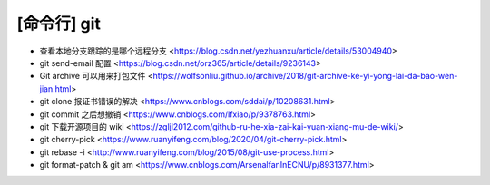 .. cli_git:

[命令行] git
============

* 查看本地分支跟踪的是哪个远程分支 <https://blog.csdn.net/yezhuanxu/article/details/53004940>
* git send-email 配置 <https://blog.csdn.net/orz365/article/details/9236143>
* Git archive 可以用来打包文件 <https://wolfsonliu.github.io/archive/2018/git-archive-ke-yi-yong-lai-da-bao-wen-jian.html>
* git clone 报证书错误的解决 <https://www.cnblogs.com/sddai/p/10208631.html>
* git commit 之后想撤销 <https://www.cnblogs.com/lfxiao/p/9378763.html>
* git 下载开源项目的 wiki <https://zgljl2012.com/github-ru-he-xia-zai-kai-yuan-xiang-mu-de-wiki/>
* git cherry-pick <https://www.ruanyifeng.com/blog/2020/04/git-cherry-pick.html>
* git rebase -i <http://www.ruanyifeng.com/blog/2015/08/git-use-process.html>
* git format-patch & git am <https://www.cnblogs.com/ArsenalfanInECNU/p/8931377.html>